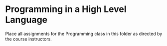 * Programming in a High Level Language

Place all assignments for the Programming class in this folder as directed by the course instructors.
